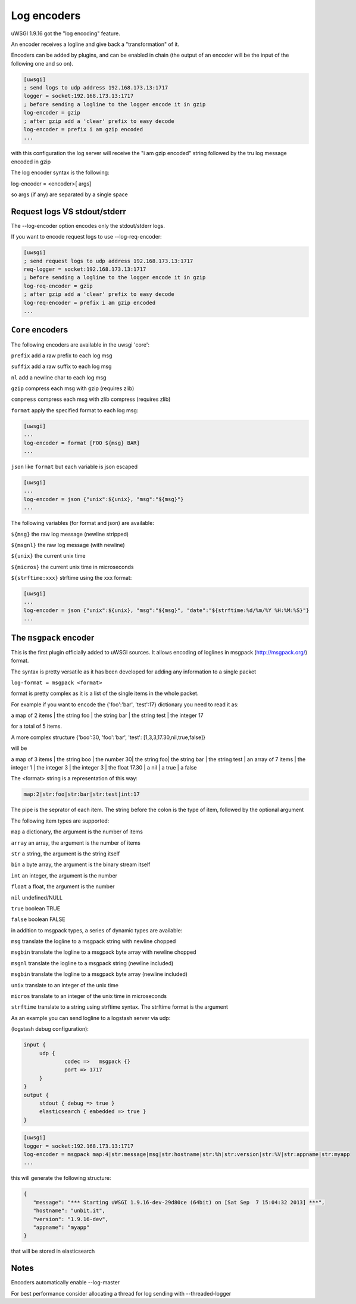 Log encoders
============

uWSGI 1.9.16 got the "log encoding" feature.

An encoder receives a logline and give back a "transformation" of it.

Encoders can be added by plugins, and can be enabled in chain (the output of an encoder will be the input of the following one and so on).

.. code-block:: ini

   [uwsgi]
   ; send logs to udp address 192.168.173.13:1717
   logger = socket:192.168.173.13:1717
   ; before sending a logline to the logger encode it in gzip
   log-encoder = gzip
   ; after gzip add a 'clear' prefix to easy decode
   log-encoder = prefix i am gzip encoded
   ...


   
   
with this configuration the log server will receive the "i am gzip encoded" string followed by the tru log message encoded in gzip

The log encoder syntax is the following:

log-encoder = <encoder>[ args]

so args (if any) are separated by a single space

Request logs VS stdout/stderr
*****************************

The --log-encoder option encodes only the stdout/stderr logs.

If you want to encode request logs to use --log-req-encoder:

.. code-block:: ini

   [uwsgi]
   ; send request logs to udp address 192.168.173.13:1717
   req-logger = socket:192.168.173.13:1717
   ; before sending a logline to the logger encode it in gzip
   log-req-encoder = gzip
   ; after gzip add a 'clear' prefix to easy decode
   log-req-encoder = prefix i am gzip encoded
   ...
   
   
``Core`` encoders
*****************

The following encoders are available in the uwsgi 'core':

``prefix`` add a raw prefix to each log msg

``suffix`` add a raw suffix to each log msg

``nl`` add a newline char to each log msg

``gzip`` compress each msg with gzip (requires zlib)

``compress`` compress each msg with zlib compress (requires zlib)

``format`` apply the specified format to each log msg:

.. code-block:: ini

   [uwsgi]
   ...
   log-encoder = format [FOO ${msg} BAR]
   ...
   
``json`` like ``format`` but each variable is json escaped

.. code-block:: ini

   [uwsgi]
   ...
   log-encoder = json {"unix":${unix}, "msg":"${msg}"}
   ...
   
The following variables (for format and json) are available:

``${msg}`` the raw log message (newline stripped)

``${msgnl}`` the raw log message (with newline)

``${unix}`` the current unix time

``${micros}`` the current unix time in microseconds

``${strftime:xxx}`` strftime using the xxx format:



.. code-block:: ini

   [uwsgi]
   ...
   log-encoder = json {"unix":${unix}, "msg":"${msg}", "date":"${strftime:%d/%m/%Y %H:%M:%S}"}
   ...

  
The ``msgpack`` encoder
***********************

This is the first plugin officially added to uWSGI sources. It allows encoding of loglines in msgpack (http://msgpack.org/) format.

The syntax is pretty versatile as it has been developed for adding any information to a single packet

``log-format = msgpack <format>``

format is pretty complex as it is a list of the single items in the whole packet.

For example if you want to encode the {'foo':'bar', 'test':17} dictionary you need to read it as:

a map of 2 items | the string foo | the string bar | the string test | the integer 17

for a total of 5 items.

A more complex structure {'boo':30, 'foo':'bar', 'test': [1,3,3,17.30,nil,true,false]}

will be

a map of 3 items | the string boo | the number 30| the string foo| the string bar | the string test | an array of 7 items | the integer 1 | the integer 3 | the integer 3 | the float 17.30 | a nil | a true | a false

The <format> string is a representation of this way:

.. code-block:: sh
   
   map:2|str:foo|str:bar|str:test|int:17

The pipe is the seprator of each item. The string before the colon is the type of item, followed by the optional argument

The following item types are supported:

``map`` a dictionary, the argument is the number of items

``array`` an array, the argument is the number of items

``str`` a string, the argument is the string itself

``bin`` a byte array, the argument is the binary stream itself

``int`` an integer, the argument is the number

``float`` a float, the argument is the number

``nil`` undefined/NULL

``true`` boolean TRUE

``false`` boolean FALSE

in addition to msgpack types, a series of dynamic types are available:

``msg`` translate the logline to a msgpack string with newline chopped

``msgbin`` translate the logline to a msgpack byte array with newline chopped

``msgnl`` translate the logline to a msgpack string (newline included)

``msgbin`` translate the logline to a msgpack byte array (newline included)

``unix`` translate to an integer of the unix time

``micros`` translate to an integer of the unix time in microseconds

``strftime`` translate to a string using strftime syntax. The strftime format is the argument

As an example you can send logline to a logstash server via udp:


(logstash debug configuration):

.. code-block:: c

   input {
        udp {
                codec =>   msgpack {}
                port => 1717
        }
   }
   output {
        stdout { debug => true }
        elasticsearch { embedded => true }
   }


.. code-block:: ini

   [uwsgi]
   logger = socket:192.168.173.13:1717
   log-encoder = msgpack map:4|str:message|msg|str:hostname|str:%h|str:version|str:%V|str:appname|str:myapp
   ...
   
this will generate the following structure:

.. code-block:: js

   {
      "message": "*** Starting uWSGI 1.9.16-dev-29d80ce (64bit) on [Sat Sep  7 15:04:32 2013] ***",
      "hostname": "unbit.it",
      "version": "1.9.16-dev",
      "appname": "myapp"
   }
   
that will be stored in elasticsearch

Notes
*****

Encoders automatically enable --log-master

For best performance consider allocating a thread for log sending with --threaded-logger
